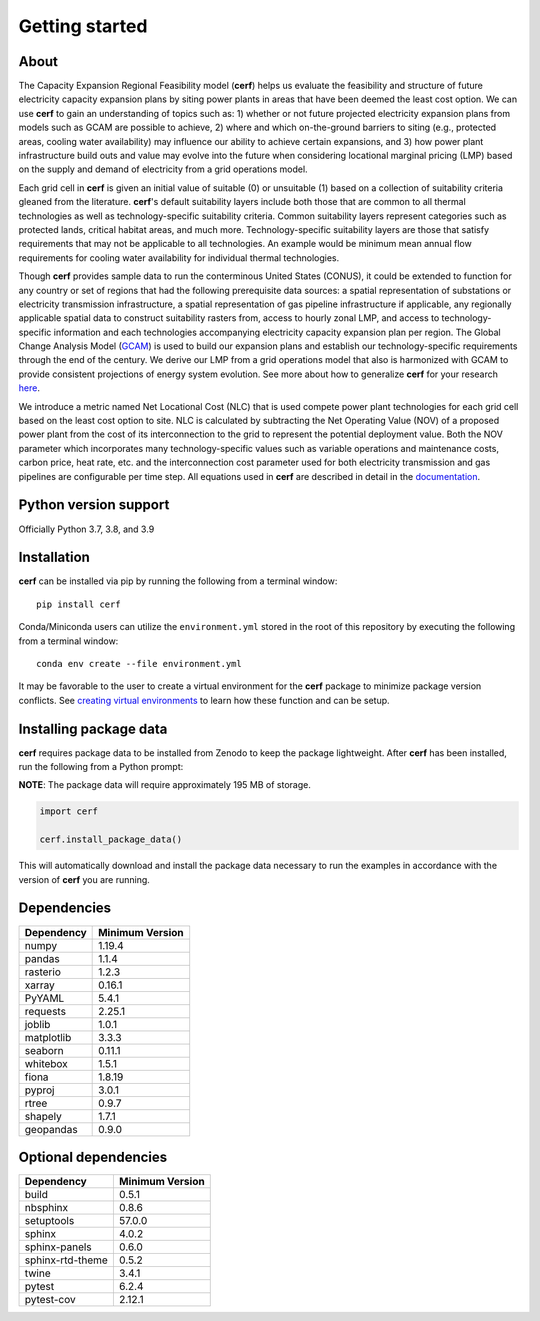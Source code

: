 Getting started
===============

About
-----

The Capacity Expansion Regional Feasibility model (**cerf**) helps us evaluate the feasibility and structure of future electricity capacity expansion plans by siting power plants in areas that have been deemed the least cost option. We can use **cerf** to gain an understanding of topics such as: 1) whether or not future projected electricity expansion plans from models such as GCAM are possible to achieve, 2) where and which on-the-ground barriers to siting (e.g., protected areas, cooling water availability) may influence our ability to achieve certain expansions, and 3) how power plant infrastructure build outs and value may evolve into the future when considering locational marginal pricing (LMP) based on the supply and demand of electricity from a grid operations model.

Each grid cell in **cerf** is given an initial value of suitable (0) or unsuitable (1) based on a collection of suitability criteria gleaned from the literature. **cerf**'s default suitability layers include both those that are common to all thermal technologies as well as technology-specific suitability criteria. Common suitability layers represent categories such as protected lands, critical habitat areas, and much more. Technology-specific suitability layers are those that satisfy requirements that may not be applicable to all technologies. An example would be minimum mean annual flow requirements for cooling water availability for individual thermal technologies.

Though **cerf** provides sample data to run the conterminous United States (CONUS), it could be extended to function for any country or set of regions that had the following prerequisite data sources:  a spatial representation of substations or electricity transmission infrastructure, a spatial representation of gas pipeline infrastructure if applicable, any regionally applicable spatial data to construct suitability rasters from, access to hourly zonal LMP, and access to technology-specific information and each technologies accompanying electricity capacity expansion plan per region.  The Global Change Analysis Model (`GCAM <https://github.com/JGCRI/gcam-core>`_) is used to build our expansion plans and establish our technology-specific requirements through the end of the century. We derive our LMP from a grid operations model that also is harmonized with GCAM to provide consistent projections of energy system evolution.  See more about how to generalize **cerf** for your research `here <user_guide.rst#generalization>`_.

We introduce a metric named Net Locational Cost (NLC) that is used compete power plant technologies for each grid cell based on the least cost option to site. NLC is calculated by subtracting the Net Operating Value (NOV) of a proposed power plant from the cost of its interconnection to the grid to represent the potential deployment value. Both the NOV parameter which incorporates many technology-specific values such as variable operations and maintenance costs, carbon price, heat rate, etc. and the interconnection cost parameter used for both electricity transmission and gas pipelines are configurable per time step.  All equations used in **cerf** are described in detail in the `documentation <user_guide.rst#fundamental-equations-and-concepts>`_.


Python version support
----------------------

Officially Python 3.7, 3.8, and 3.9


Installation
------------

**cerf** can be installed via pip by running the following from a terminal window::

    pip install cerf

Conda/Miniconda users can utilize the ``environment.yml`` stored in the root of this repository by executing the following from a terminal window::

    conda env create --file environment.yml

It may be favorable to the user to create a virtual environment for the **cerf** package to minimize package version conflicts.  See `creating virtual environments <https://docs.python.org/3/library/venv.html>`_ to learn how these function and can be setup.

Installing package data
-----------------------

**cerf** requires package data to be installed from Zenodo to keep the package lightweight.  After **cerf** has been installed, run the following from a Python prompt:

**NOTE**:  The package data will require approximately 195 MB of storage.

.. code-block:: python

    import cerf

    cerf.install_package_data()

This will automatically download and install the package data necessary to run the examples in accordance with the version of **cerf** you are running.


Dependencies
------------

=============   ================
Dependency      Minimum Version
=============   ================
numpy           1.19.4
pandas          1.1.4
rasterio        1.2.3
xarray          0.16.1
PyYAML          5.4.1
requests        2.25.1
joblib          1.0.1
matplotlib      3.3.3
seaborn         0.11.1
whitebox        1.5.1
fiona           1.8.19
pyproj          3.0.1
rtree           0.9.7
shapely         1.7.1
geopandas       0.9.0
=============   ================


Optional dependencies
---------------------

==================    ================
Dependency            Minimum Version
==================    ================
build                 0.5.1
nbsphinx              0.8.6
setuptools            57.0.0
sphinx                4.0.2
sphinx-panels         0.6.0
sphinx-rtd-theme      0.5.2
twine                 3.4.1
pytest                6.2.4
pytest-cov            2.12.1
==================    ================
